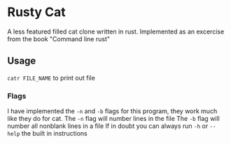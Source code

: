 * Rusty Cat
A less featured filled cat clone written in rust.
Implemented as an excercise from the book "Command line rust"

** Usage
 ~catr FILE_NAME~ to print out file
*** Flags
I have implemented the ~-n~ and ~-b~ flags for this program, they work much like they do for cat.
The ~-n~ flag will number lines in the file
The ~-b~ flag will number all nonblank lines in a file
If in doubt you can always run ~-h~ or ~--help~ the built in instructions
